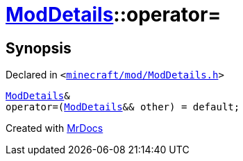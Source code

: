 [#ModDetails-operator_assign-09]
= xref:ModDetails.adoc[ModDetails]::operator&equals;
:relfileprefix: ../
:mrdocs:


== Synopsis

Declared in `&lt;https://github.com/PrismLauncher/PrismLauncher/blob/develop/launcher/minecraft/mod/ModDetails.h#L163[minecraft&sol;mod&sol;ModDetails&period;h]&gt;`

[source,cpp,subs="verbatim,replacements,macros,-callouts"]
----
xref:ModDetails.adoc[ModDetails]&
operator&equals;(xref:ModDetails.adoc[ModDetails]&& other) = default;
----



[.small]#Created with https://www.mrdocs.com[MrDocs]#
